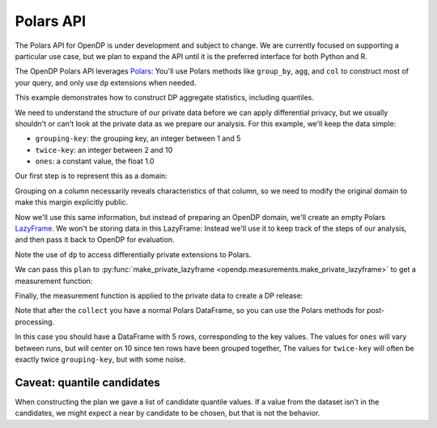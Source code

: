 Polars API
==========

The Polars API for OpenDP is under development and subject to change.
We are currently focused on supporting a particular use case,
but we plan to expand the API until it is the preferred interface
for both Python and R.

The OpenDP Polars API leverages `Polars <https://docs.pola.rs/>`_:
You'll use Polars methods like ``group_by``, ``agg``, and ``col`` to construct
most of your query, and only use ``dp`` extensions when needed.

This example demonstrates how to construct DP aggregate statistics, including quantiles.

.. tab-set::

    .. tab-item:: Python
        :sync: python

        .. literalinclude:: code/polars-quantiles.rst
            :language: python
            :start-after: init
            :end-before: /init

We need to understand the structure of our private data before we can apply differential privacy,
but we usually shouldn't or can't look at the private data as we prepare our analysis.
For this example, we'll keep the data simple:

* ``grouping-key``: the grouping key, an integer between 1 and 5
* ``twice-key``: an integer between 2 and 10
* ``ones``: a constant value, the float 1.0

Our first step is to represent this as a domain:

.. tab-set::

    .. tab-item:: Python
        :sync: python

        .. literalinclude:: code/polars-quantiles.rst
            :language: python
            :start-after: init-domain
            :end-before: /init-domain

Grouping on a column necessarily reveals characteristics of that column,
so we need to modify the original domain to make this margin explicitly public.

.. tab-set::

    .. tab-item:: Python
        :sync: python

        .. literalinclude:: code/polars-quantiles.rst
            :language: python
            :start-after: margin-domain
            :end-before: /margin-domain

Now we'll use this same information, but instead of preparing an OpenDP domain,
we'll create an empty Polars `LazyFrame <https://docs.pola.rs/py-polars/html/reference/lazyframe/index.html>`_.
We won't be storing data in this LazyFrame:
Instead we'll use it to keep track of the steps of our analysis,
and then pass it back to OpenDP for evaluation.

Note the use of ``dp`` to access differentially private extensions to Polars.

.. tab-set::

    .. tab-item:: Python
        :sync: python

        .. literalinclude:: code/polars-quantiles.rst
            :language: python
            :start-after: plan
            :end-before: /plan

We can pass this ``plan`` to :py:func:`make_private_lazyframe <opendp.measurements.make_private_lazyframe>` to get a measurement function:

.. tab-set::

    .. tab-item:: Python
        :sync: python

        .. literalinclude:: code/polars-quantiles.rst
            :language: python
            :start-after: measurement
            :end-before: /measurement

Finally, the measurement function is applied to the private data to create a DP release:

.. tab-set::

    .. tab-item:: Python
        :sync: python

        .. literalinclude:: code/polars-quantiles.rst
            :language: python
            :start-after: dp-release
            :end-before: /dp-release

Note that after the ``collect`` you have a normal Polars DataFrame,
so you can use the Polars methods for post-processing.

In this case you should have a DataFrame with 5 rows, corresponding to the key values.
The values for ``ones`` will vary between runs, but will center on 10 since ten rows have been grouped together,
The values for ``twice-key`` will often be exactly twice ``grouping-key``, but with some noise.

Caveat: quantile candidates
---------------------------

When constructing the plan we gave a list of candidate quantile values.
If a value from the dataset isn't in the candidates, we might expect a near by candidate to be chosen,
but that is not the behavior.

.. tab-set::

    .. tab-item:: Python
        :sync: python

        .. literalinclude:: code/polars-quantiles.rst
            :language: python
            :start-after: fewer-candidates
            :end-before: /fewer-candidates